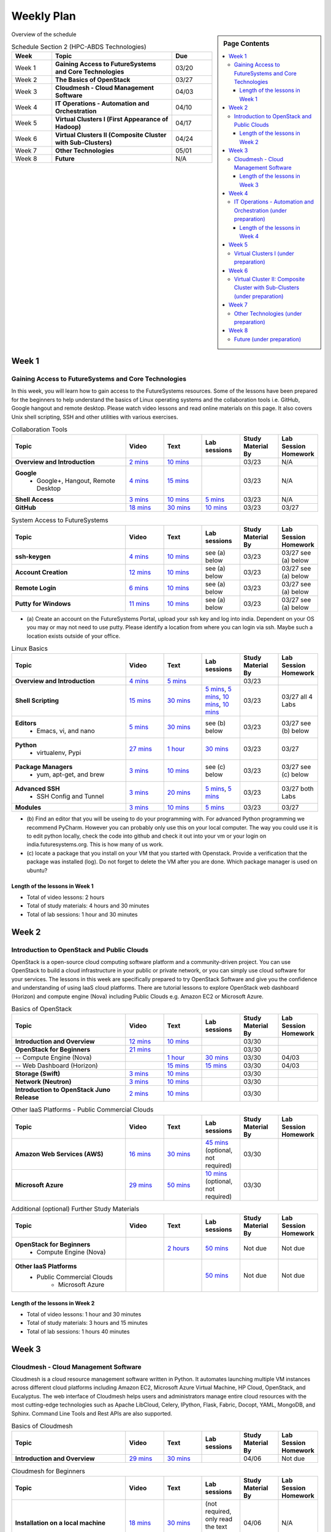 ===============================================================================
Weekly Plan
===============================================================================

.. sidebar:: Page Contents

   .. contents::
      :local:
	 
Overview of the schedule

.. list-table:: Schedule Section 2 (HPC-ABDS Technologies)
   :widths: 10 30 10 
   :header-rows: 1

   * - Week
     - Topic
     - Due
   * - Week 1
     - **Gaining Access to FutureSystems and Core Technologies**
     - 03/20
   * - Week 2
     - **The Basics of OpenStack**
     - 03/27
   * - Week 3
     - **Cloudmesh - Cloud Management Software**
     - 04/03
   * - Week 4
     - **IT Operations - Automation and Orchestration**
     - 04/10
   * - Week 5
     - **Virtual Clusters I (First Appearance of Hadoop)**
     - 04/17
   * - Week 6
     - **Virtual Clusters II (Composite Cluster with Sub-Clusters)**
     - 04/24
   * - Week 7
     - **Other Technologies**
     - 05/01
   * - Week 8
     - **Future**
     - N/A


Week 1
-------------------------------------------------------------------------------

Gaining Access to FutureSystems and Core Technologies
*******************************************************************************

In this week, you will learn how to gain access to the FutureSystems resources.
Some of the lessons have been prepared for the beginners to help understand the
basics of Linux operating systems and the collaboration tools i.e. GitHub,
Google hangout and remote desktop. Please watch video lessons and read online
materials on this page. It also covers Unix shell scripting, SSH and other
utilities with various exercises.

.. list-table:: Collaboration Tools
   :widths: 30 10 10 10 10 10
   :header-rows: 1

   * - Topic
     - Video
     - Text
     - Lab sessions
     - Study Material By
     - Lab Session Homework
   * - **Overview and Introduction**
     - `2 mins <https://www.youtube.com/watch?v=ZWzYGwnbZK4&list=PLLO4AVszo1SPYLypeUK0uPc4X6GXwWhcx&index=1>`_
     - `10 mins <../lesson/collaboration/overview.html>`_
     - 
     - 03/23
     - N/A
   * - **Google**
        - Google+, Hangout, Remote Desktop
     - `4 mins  <https://www.youtube.com/watch?v=kOrWm830vxQ&list=PLLO4AVszo1SPYLypeUK0uPc4X6GXwWhcx&index=2>`_
     - `15 mins  <../lesson/google.html>`_
     -
     - 03/23
     - N/A
   * - **Shell Access**                  
     - `3 mins <https://www.youtube.com/watch?v=aJDXfvOrzRE&index=3&list=PLLO4AVszo1SPYLypeUK0uPc4X6GXwWhcx>`_
     - `10 mins <../lesson/shell-access.html>`_
     - `5 mins <../lesson/shell-access.html#exercise>`_
     - 03/23
     - N/A
   * - **GitHub**
     - `18 mins <https://www.youtube.com/watch?v=KrAjal1a30w&list=PLLO4AVszo1SPYLypeUK0uPc4X6GXwWhcx&index=4>`_
     - `30 mins <../lesson/git.html>`_
     - `10 mins <../lesson/git.html#exercise>`_
     - 03/23
     - 03/27 



.. list-table:: System Access to FutureSystems                                                                              
   :widths: 30 10 10 10 10 10
   :header-rows: 1

   * - Topic
     - Video
     - Text
     - Lab sessions
     - Study Material By
     - Lab Session Homework
   * - **ssh-keygen**
     - `4 mins <https://www.youtube.com/watch?v=pQb2VV1zNIc&feature=em-upload_owner>`_
     - `10 mins <../../accounts/ssh.html#s-using-ssh>`_
     - see (a) below
     - 03/23
     - 03/27 see (a) below
   * - **Account Creation**
     - `12 mins <https://www.youtube.com/watch?v=X6zeVEALzTk>`_
     - `10 mins <../../accounts/accounts.html>`_
     - see (a) below
     - 03/23
     - 03/27 see (a) below
   * - **Remote Login**                                                                             
     - `6 mins <https://mix.office.com/watch/eddgjmovoty0>`_ 
     - `10 mins <../lesson/system/futuresystemsuse.html#remote-login>`_
     - see (a) below
     - 03/23
     - 03/27 see (a) below
   * - **Putty for Windows**
     - `11 mins <https://mix.office.com/watch/9z30n7rs67x0>`_
     - `10 mins <../lesson/system/futuresystemsuse.html#putty-under-preparation>`_
     - see (a) below
     - 03/23
     - 03/27 see (a) below

* (a) Create an account on the FutureSystems Portal, upload your ssh
  key and log into india. Dependent on your OS you may or may not need
  to use putty. Please identify a location from where you can login
  via ssh. Maybe such a location exists outside of your office.

       
.. list-table:: Linux Basics
   :widths: 30 10 10 10 10 10
   :header-rows: 1

   * - Topic
     - Video
     - Text
     - Lab sessions
     - Study Material By
     - Lab Session Homework
   * - **Overview and Introduction** 
     - `4 mins <https://www.youtube.com/watch?v=2uVZrGPCNcY&list=PLLO4AVszo1SOZF0tvCxLfS4AwkAJ1QKyp&index=1>`_
     - `5 mins <../lesson/linux/overview.html>`_
     - 
     - 03/23
     - 
   * - **Shell Scripting**                                                         
     - `15 mins <https://www.youtube.com/watch?v=TBOG3wmU8ZA&list=PLLO4AVszo1SOZF0tvCxLfS4AwkAJ1QKyp&index=2>`_
     - `30 mins <../lesson/linux/shell.html>`_
     - `5 mins <../lesson/linux/shell.html#exercises>`_,
       `5 mins <../lesson/linux/shell.html#id7>`_,
       `10 mins <../lesson/linux/shell.html#id11>`_,
       `10 mins <../lesson/linux/shell.html#id14>`_
     - 03/23
     - 03/27 all 4 Labs 
   * - **Editors**                            
        - Emacs, vi, and nano                                           
     - `5 mins <https://www.youtube.com/watch?v=yHW_qzOzPa0&list=PLLO4AVszo1SOZF0tvCxLfS4AwkAJ1QKyp&index=3>`_
     - `30 mins <../lesson/linux/editors.html>`_
     - see (b) below
     - 03/23
     - 03/27 see (b) below
   * - **Python**                             
        - virtualenv, Pypi                                                                                
     - `27 mins <https://www.youtube.com/watch?v=e_RuGr1dL0c&index=7&list=PLLO4AVszo1SOZF0tvCxLfS4AwkAJ1QKyp>`_
     - `1 hour <../lesson/linux/python.html>`_
     - `30 mins <../lesson/linux/python.html#exercises>`_
     - 03/23
     - 03/27
   * - **Package Managers**                   
        - yum, apt-get, and brew                                                      
     - `3 mins <https://www.youtube.com/watch?v=Onn9SKdUDUc&list=PLLO4AVszo1SOZF0tvCxLfS4AwkAJ1QKyp&index=4>`_
     - `10 mins <../lesson/linux/packagemanagement.html>`_
     - see (c) below
     - 03/23
     - 03/27 see (c) below
   * - **Advanced SSH**
        - SSH Config and Tunnel
     - `3 mins <https://www.youtube.com/watch?v=eYanElmtqMo&index=6&list=PLLO4AVszo1SOZF0tvCxLfS4AwkAJ1QKyp>`_
     - `20 mins <../lesson/linux/advancedssh.html>`_
     - `5 mins <../lesson/linux/advancedssh.html#exercise-i>`_, 
       `5 mins <../lesson/linux/advancedssh.html#exercise-ii>`_
     - 03/23
     - 03/27 both Labs
   * - **Modules**
     - `3 mins <https://www.youtube.com/watch?v=0mBERd57pZ8&list=PLLO4AVszo1SOZF0tvCxLfS4AwkAJ1QKyp&index=6>`_
     - `10 mins <../ lesson/linux/modules.html>`_
     - `5 mins <../lesson/linux/modules.html#exercises>`_
     - 03/23
     - 03/27


* (b) Find an editor that you will be useing to do your programming
  with. For advanced Python programming we recommend PyCharm. However
  you can probably only use this on your local computer. The way you
  could use it is to edit python locally, check the code into github
  and check it out into your vm or your login on
  india.futuresystems.org. This is how many of us work.
* (c) locate a package that you install on your VM that you started
  with Openstack. Provide a verification that the package was
  installed (log). Do not forget to delete the VM after you are
  done. Which package manager is used on ubuntu?



Length of the lessons in Week 1
^^^^^^^^^^^^^^^^^^^^^^^^^^^^^^^^^^^^^^^^^^^^^^^^^^^^^^^^^^^^^^^^^^^^^^^^^^^^^^^

* Total of video lessons: 2 hours
* Total of study materials: 4 hours and 30 minutes
* Total of lab sessions: 1 hour and 30 minutes

Week 2
-------------------------------------------------------------------------------

Introduction to OpenStack and Public Clouds
*******************************************************************************

OpenStack is a open-source cloud computing software platform and a
community-driven project. You can use OpenStack to build a cloud infrastructure
in your public or private network, or you can simply use cloud software for
your services. The lessons in this week are specifically prepared to try
OpenStack Software and give you the confidence and understanding of using IaaS
cloud platforms. There are tutorial lessons to explore OpenStack web dashboard
(Horizon) and compute engine (Nova) including Public Clouds e.g. Amazon EC2 or
Microsoft Azure.

.. list-table:: Basics of OpenStack
   :widths: 30 10 10 10 10 10
   :header-rows: 1

   * - Topic
     - Video
     - Text
     - Lab sessions
     - Study Material By
     - Lab Session Homework
   * - **Introduction and Overview**
     - `12 mins <https://mix.office.com/watch/u7uovy9i06jo>`_
     - `10 mins <../lesson/iaas/overview_openstack.html>`_
     - 
     - 03/30
     - 
   * - **OpenStack for Beginners**
     - `21 mins <https://mix.office.com/watch/qohooyyk3wa1>`_
     -
     -
     - 03/30
     - 
   * - -- Compute Engine (Nova)
     -
     - `1 hour <../lesson/iaas/openstack.html>`_
     - `30 mins <../lesson/iaas/openstack.html#exercises>`_
     - 03/30
     - 04/03
   * - -- Web Dashboard (Horizon)
     - 
     - `15 mins <../lesson/iaas/openstack_horizon.html>`_
     - `15 mins <../lesson/iaas/openstack_horizon.html#exercises>`_
     - 03/30
     - 04/03
   * - **Storage (Swift)**
     - `3 mins <https://mix.office.com/watch/w3rko4itecgc>`_
     - `10 mins <../lesson/iaas/openstack.html#swift-storage>`_
     -
     - 03/30
     - 
   * - **Network (Neutron)**
     - `3 mins <https://mix.office.com/watch/1dt5hp0e2grov>`_
     - `10 mins <../lesson/iaas/openstack.html#neutron-network>`_
     -
     - 03/30
     - 
   * - **Introduction to OpenStack Juno Release**
     - `2 mins <https://mix.office.com/watch/cz6xehrs9xor>`_
     - `10 mins <../lesson/iaas/openstack_juno.html>`_
     - 
     - 03/30
     - 

.. list-table:: Other IaaS Platforms - Public Commercial Clouds
   :widths: 30 10 10 10 10 10
   :header-rows: 1

   * - Topic
     - Video
     - Text
     - Lab sessions
     - Study Material By
     - Lab Session Homework
   * - **Amazon Web Services (AWS)**
     - `16 mins <https://mix.office.com/watch/1351hz8j187i7>`_
     - `30 mins <../lesson/iaas/aws_tutorial.html>`_
     - `45 mins <../lesson/iaas/aws_tutorial.html#exercises>`_
       (optional, not required)
     - 03/30
     - 
   * - **Microsoft Azure**
     - `29 mins <https://mix.office.com/watch/kzh0nwvdw6tm>`_
     - `50 mins <../lesson/iaas/azure_tutorial.html>`_
     - `10 mins <../lesson/iaas/azure_tutorial.html#exercise1>`_
       (optional, not required)
     - 03/30
     - 

.. list-table:: Additional (optional) Further Study Materials
   :widths: 30 10 10 10 10 10
   :header-rows: 1

   * - Topic
     - Video
     - Text
     - Lab sessions
     - Study Material By
     - Lab Session Homework
   * - **OpenStack for Beginners**
         - Compute Engine (Nova)
     -
     - `2 hours <../../iaas/index.html>`_
     - `50 mins <../../iaas/openstack.html#exercises>`_
     - Not due
     - Not due
   * - **Other IaaS Platforms**
        - Public Commercial Clouds
             - Microsoft Azure
     -
     -
     - `50 mins <../lesson/iaas/azure_tutorial.html#exercise2>`_
     - Not due
     - Not due

Length of the lessons in Week 2
^^^^^^^^^^^^^^^^^^^^^^^^^^^^^^^^^^^^^^^^^^^^^^^^^^^^^^^^^^^^^^^^^^^^^^^^^^^^^^^

* Total of video lessons: 1 hour and 30 minutes
* Total of study materials: 3 hours and 15 minutes
* Total of lab sessions: 1 hours 40 minutes


Week 3
-------------------------------------------------------------------------------


Cloudmesh - Cloud Management Software
*******************************************************************************

Cloudmesh is a cloud resource management software written in Python. It
automates launching multiple VM instances across different cloud platforms
including Amazon EC2, Microsoft Azure Virtual Machine, HP Cloud, OpenStack, and
Eucalyptus. The web interface of Cloudmesh helps users and administrators
manage entire cloud resources with the most cutting-edge technologies such as
Apache LibCloud, Celery, IPython, Flask, Fabric, Docopt, YAML, MongoDB, and
Sphinx. Command Line Tools and Rest APIs are also supported.

.. list-table:: Basics of Cloudmesh
   :widths: 30 10 10 10 10 10
   :header-rows: 1

   * - Topic
     - Video
     - Text
     - Lab sessions
     - Study Material By
     - Lab Session Homework
   * - **Introduction and Overview**
     - `29 mins <http://www.youtube.com/watch?v=njHHjRMb7V8>`_
     - `30 mins <../../cloudmesh/overview.html>`_
     - 
     - 04/06
     - Not due

.. list-table:: Cloudmesh for Beginners
   :widths: 30 10 10 10 10 10
   :header-rows: 1

   * - Topic
     - Video
     - Text
     - Lab sessions
     - Study Material By
     - Lab Session Homework
   * - **Installation on a local machine**
     - `18 mins <http://www.youtube.com/watch?v=lGiJifD0VgU>`_
     - `30 mins <../../cloudmesh/setup/quickstart.html>`_
     - (not required, only read the text and watch the video)
     - 04/06
     - N/A
   * - **Installation on a virtual machine OpenStack**
     - `33 mins <http://www.youtube.com/watch?v=rcecpgm-47g>`_
     - `30 mins <../../cloudmesh/setup/setup_openstack.html>`_
     - follow the text and video
     - 04/06
     - 04/10
   * - **Command Line Tools (CLI)**
     - `12 mins <http://www.youtube.com/watch?v=hdq-t-ggkXA>`_
     - `30 mins <../../cloudmesh/shell/index.html>`_
     - use the previously created VM and follow text and video
       use `cm help` and review man pages
     - 04/06
     - 04/10
   * - **Web Interface (GUI)**
     - `16 mins <http://www.youtube.com/watch?v=l_P4G85rysA>`_
     - `30 mins <../../cloudmesh/gui/index.html>`_
     - `Excersise 4: 20 mins <../../cloudmesh/api/exercises.html#exercise-4>`_ (optional)
     - 04/06
     - 04/10
   * - **Python APIs**
     - `15 mins <http://www.youtube.com/watch?v=xOL_-Sfh9MA>`_ 
     - `30 mins <../../cloudmesh/api/index.html>`_
     - `Excersise 1 (10 mins) <../../cloudmesh/api/exercises.html#exercise-1>`_, `Excersise 2 (10 mins) <../../cloudmesh/api/exercises.html#exercise-2>`_
     - 04/06
     - 04/10
   * - **IPython on Cloudmesh** (optional)
     - `15 mins <http://www.youtube.com/watch?v=1dn_av-zC00>`_
     - `20 mins <../../cloudmesh/ipython.html>`_
     -  (not required, only read text and watch video)
     - 04/06
     - N/A


       

       
.. list-table:: Advanced Cloudmesh
   :widths: 30 10 10 10 10 10
   :header-rows: 1

   * - Topic
     - Video
     - Text
     - Lab sessions
     - Study Material By
     - Lab Session Homework
   * - **Adding new Commands via a Python Package**
     - `5 mins <https://www.youtube.com/watch?v=UFLyCVpDhgI&feature=em-upload_owner>`_
     - `5 mins <http://cloudmesh.github.io/cmd3/manual.html#generating-independent-packages>`_
     - `1 hour <../../cloudmesh/cm/cmd3.html#exercise-1>`_
     - 04/06 
     - 04/10
   * - **Virtual Clusters with Cloudmesh**
        - SSH Connections between nodes, Host Configuration
     - `5 mins <https://mix.office.com/watch/lk39mr08k0ox>`_
     - `20 mins <../../cloudmesh/cm/_cm-cluster.html>`_
     - see text and video
     - 04/06
     - 04/10

..   * - **Introduction and Overview**
     - Not yet available
     - Not yet available
     - 
     - 04/06
     - 04/10
   * - **VM Management**
     - Not yet available
     - Not yet available
     - see text and video
     - 04/06
     - 04/10

Length of the lessons in Week 3
^^^^^^^^^^^^^^^^^^^^^^^^^^^^^^^^^^^^^^^^^^^^^^^^^^^^^^^^^^^^^^^^^^^^^^^^^^^^^^^

* Total of video lessons: 2 hours and 33 minutes
* Total of study materials: 4 hours and 15 minutes
* Total of lab sessions: 1 hour and 30 minutes
          
Week 4
-------------------------------------------------------------------------------


IT Operations - Automation and Orchestration (under preparation)
*******************************************************************************

.. list-table:: DevOps Tools
   :widths: 30 10 10 10 10 10
   :header-rows: 1

   * - Topic
     - Video
     - Text
     - Lab sessions
     - Study Material By
     - Lab Session Homework
   * - Ansible
     - `17 mins <https://www.youtube.com/watch?v=JTv1QWjTWS8&index=1&list=PLLO4AVszo1SOkNPAv4E824AFScdduO9NF>`_
     - :ref:`1.5 hours <ref-class-lesson-devops-ansible>`
     - :ref:`30 mins <ref-class-lesson-devops-ansible-lab>`
     - 04/13
     - 04/17
   * - SaltStack
     -
     -
     -
     -
     -
   * - Puppet
     -
     - :ref:`1 hour <ref-class-lesson-devops-puppet>`
     - :ref:`20 mins <ref-class-lesson-devops-puppet-exercises>`
     - 04/13
     - 04/17
   * - Chef
     - `35 mins <https://mix.office.com/watch/1g90jbv8llv0j>`_
     - :ref:`1 hour <ref-class-lesson-devops-chef>`
     - :ref:`30 mins <ref-class-lesson-devops-chef-exercises>`
     -
     -
   * - OpenStack Heat
     - `20 mins <https://mix.office.com/watch/1ry7jrkuvkfwh>`_
     - :ref:`1 hour <ref-class-lesson-devops-openstack-heat>`
     - :ref:`30 mins <ref-class-lesson-devops-openstack-heat-exercises>`
     -
     -
   * - Ubuntu Juju
     -
     - :ref:`1 hour <ref-class-lesson-devops-juju>`
     - :ref:`30 mins <ref-class-lesson-devops-juju-exercises>`
     -
     -
 
.. .. list-table:: Discussion
   :widths: 30 10 10 10 10 10
   :header-rows: 1

..   * - Topic
     - Video
     - Text
     - Lab sessions
     - Study Material By
     - Lab Session Homework
   * - Orchestration vs Collective DevOps
     -
     -
     -
     -
     -
   * - PaaS
     -
     -
     -
     -
     -
   * - Cloudmesh
     -
     -
     -
     -
     -

Length of the lessons in Week 4
^^^^^^^^^^^^^^^^^^^^^^^^^^^^^^^^^^^^^^^^^^^^^^^^^^^^^^^^^^^^^^^^^^^^^^^^^^^^^^^

* Total of video lessons:  hours and  minutes
* Total of study materials:  hours and  minutes
* Total of lab sessions:  hour and  minutes

Week 5 
-------------------------------------------------------------------------------


Virtual Clusters I (under preparation)
*******************************************************************************

**First Appearance of Hadoop in This Week**

.. list-table:: Virtual Clusters I
   :widths: 30 10 10 10 10 10
   :header-rows: 1

   * - Topic
     - Video
     - Text
     - Lab sessions
     - Study Material By
     - Lab Session Homework
   * - **Introduction and Overview**
     - Not yet available
     - Not yet available
     - 
     - 04/20
     - 04/24
   * - **Dynamic Deployment of Arbitrary X Software on Virtual Cluster**
     - Not yet available
     - Not yet available
     - 
     - 04/20
     - 04/24
   * - **Hadoop Virtual Cluster**
        - Cloudmesh
        - Discussion
        - Advanced Topics with Hadoop
             - Zookeeper and HBase
             - Yarn
             - OpenStack Sahara
     - Not yet available
     - Not yet available
     - 
     - 04/20
     - 04/24

Week 6
-------------------------------------------------------------------------------


Virtual Cluster II: Composite Cluster with Sub-Clusters (under preparation)
*******************************************************************************

.. list-table:: Virtual Cluster II
   :widths: 30 10 10 10 10 10
   :header-rows: 1

   * - Topic
     - Video
     - Text
     - Lab sessions
     - Study Material By
     - Lab Session Homework
   * - **Composite Cluster with Sub-Clusters**
        - Introduction and Overview
        - Creating a Cross Resource Virtual Cluster
     - Not yet available
     - Not yet available
     - 
     - 04/27
     - 05/01
   * - **OpenMPI Virtual Cluster**
        - Introduction and Overview
        - HPC Stack - MPI
        - Cloudmesh HPC
     - Not yet available
     - Not yet available
     - 
     - 04/27
     - 05/01
   * - **MongoDB Virtual Cluster**
        - Introduction and Overview
        - Sharded MongoDB
     - Not yet available
     - Not yet available
     - 
     - 04/27
     - 05/01

Week 7
-------------------------------------------------------------------------------


Other Technologies (under preparation)
*******************************************************************************

.. list-table:: Other Technologies
   :widths: 30 10 10 10 10 10
   :header-rows: 1

   * - Topic
     - Video
     - Text
     - Lab sessions
     - Study Material By
     - Lab Session Homework
   * - **Virtualization Technologies**
         - Introduction and Overview
         - Hypervisors
             - KVM
             - Containers (LXC)
             - Docker
     - Not yet available
     - Not yet available
     - 
     - 05/04
     - 05/06
   * - **VM Software**
         - Vagrant
         - Oracle VirtualBox
         - VMWare
     - Not yet available
     - Not yet available
     - 
     - 05/04
     - 05/06
   * - **Apache Big Data Stack (ABDS)**
         - Apache Zookeeper
         - Apache Storm
         - Apache Mesos
         - Apache HBase
         - Apache Spark
         - Apache Pig
         - Apache Hive
     - Not yet available
     - Not yet available
     - 
     - 05/04
     - 05/06
   * - **Glossary**
     - Not yet available
     - Not yet available
     - 
     - 05/04
     - 05/06

Week 8
-------------------------------------------------------------------------------


Future (under preparation)
*******************************************************************************

.. list-table:: Future
   :widths: 30 10 10 10 10 10
   :header-rows: 1

   * - Topic
     - Video
     - Text
     - Lab sessions
     - Study Material By
     - Lab Session Homework
   * - **What will the Future Bring**
     - Not yet available
     - Not yet available
     - 
     - Not due
     - Not due
   * - **GE Industrial Internet of Things (IIoT)**
     - Not yet available
     - Not yet available
     - 
     - Not due
     - Not due




.. comment::
   
   * - **Using India OpenStack on Cloudmesh**
     - `5 mins <https://mix.office.com/watch/irhlsfq220zh>`_
     - `30 mins <../../cloudmesh/setup/cloudmesh_yaml.html>`_
     - `10 mins <../../cloudmesh/api/exercises.html#exercise-3>`_
     - 04/06
     - 04/10

